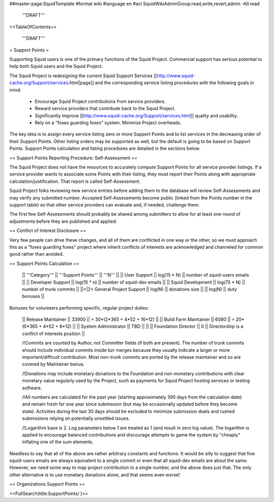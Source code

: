 ##master-page:SquidTemplate
#format wiki
#language en
#acl SquidWikiAdminGroup:read,write,revert,admin -All:read

  '''DRAFT'''

<<TableOfContents>>

  '''DRAFT'''

= Support Points =

Supporting Squid users is one of the primary functions of the Squid Project.
Commercial support has serious potential to help both Squid users and the Squid Project.

The Squid Project is redesigning the current Squid Support Services [[http://www.squid-cache.org/Support/services.html|page]] and the corresponding service listing procedures with the following goals in mind:

  * Encourage Squid Project contributions from service providers.
  * Reward service providers that contribute back to the Squid Project.
  * Significantly improve [[http://www.squid-cache.org/Support/services.html]] quality and usability.
  * Rely on a "foxes guarding foxes" system. Minimize Project overheads.

The key idea is to assign every service listing zero or more Support Points and to list services in the decreasing order of their Support Points. Other listing orders may be supported as well, but the default is going to be based on Support Points. Support Points calculation and listing procedures are detailed in the sections below.


== Support Points Reporting Procedure: Self-Assessment ==

The Squid Project does not have the resources to accurately compute Support
Points for all service provider listings. If a service provider wants to
associate some Points with their listing, they must report their Points
along with appropriate calculation/justification. That report is called
Self-Assessment.

Squid Project folks reviewing new service entries before adding them to the
database will review Self-Assessments and may verify any
submitted number. Accepted Self-Assessments become public (linked from
the Points number in the support table) so that other service providers
can evaluate and, if needed, challenge them.

The first few Self-Assessments should probably be shared among
submitters to allow for at least one round of adjustments before they
are published and applied.

== Conflict of Interest Disclosure ==

Very few people can drive these changes, and all of them are conflicted in one way or the other, so we must approach this as a "foxes guarding foxes" project where inherit conflicts of interests are acknowledged and channeled for common good rather than avoided.

== Support Points Calculation ==

 || '''Category''' || '''Support Points''' || '''N''' ||
 || User Support || log(15 * N) || number of squid-users emails ||
 || Developer Support || log(15 * n) || number of squid-dev emails ||
 || Squid Development || log(75 * N) || number of trunk commits ||
 ||<|2> General Project Support || log(N) || donations size ||
 || log(N) || duty bonuses ||


Bonuses for volunteers performing specific, regular project duties:

 || Release Maintainer || 33900 || = 30*(2*365 + 4*52 + 16*12) ||
 || Build Farm Maintainer || 6080 || = 20*(0*365 + 4*52 +  8*12) ||
 || System Administrator || TBD || ||
 || Foundation Director || 0 || Directorship is a conflict of interests position ||

 /!\ Commits are counted by Author, not Committer fields (if both are present). The number of trunk commits should include individual commits inside bzr merges because they usually indicate a larger or more important/difficult contribution. Most non-trunk commits are ported by the release maintainer and so are covered by Maintainer bonus.

 /!\ Donations may include monetary donations to the Foundation and non-monetary contributions with clear monetary value regularly used by the Project, such as payments for Squid Project hosting services or testing software.

 /!\ All numbers are calculated for the past year (starting approximately 395 days from the calculation date) and remain fresh for one year since submission (but may be occasionally updated before they become stale). Activities during the last 30 days should be excluded to minimize submission duels and rushed submissions relying on potentially unsettled issues.

 /!\ Logarithm base is 2. Log parameters below 1 are treated as 1 (and result in zero log value). The logarithm is applied to encourage balanced contributions and discourage attempts to game the system by "cheaply" inflating one of the sum elements.

Needless to say that all of the above are rather arbitrary constants and functions. It would be silly to suggest that five squid-users emails are always equivalent to a single commit or even that all squid-dev emails are about the same. However, we need some way to map project contribution to a single number, and the above does just that. The only other alternative is to use monetary donations alone, and that seems even worse!


== Organizations Support Points ==

<<FullSearch(title:SupportPoints/ )>>
